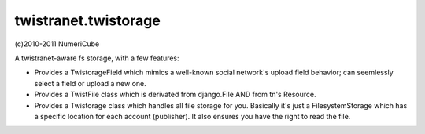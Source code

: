 
twistranet.twistorage
----------------------

(c)2010-2011 NumeriCube

A twistranet-aware fs storage, with a few features:

- Provides a TwistorageField which mimics a well-known social network's upload field behavior; can seemlessly select a field or upload a new one.

- Provides a TwistFile class which is derivated from django.File AND from tn's Resource.

- Provides a Twistorage class which handles all file storage for you. Basically it's just a FilesystemStorage which has a specific location for each account (publisher). It also ensures you have the right to read the file.



